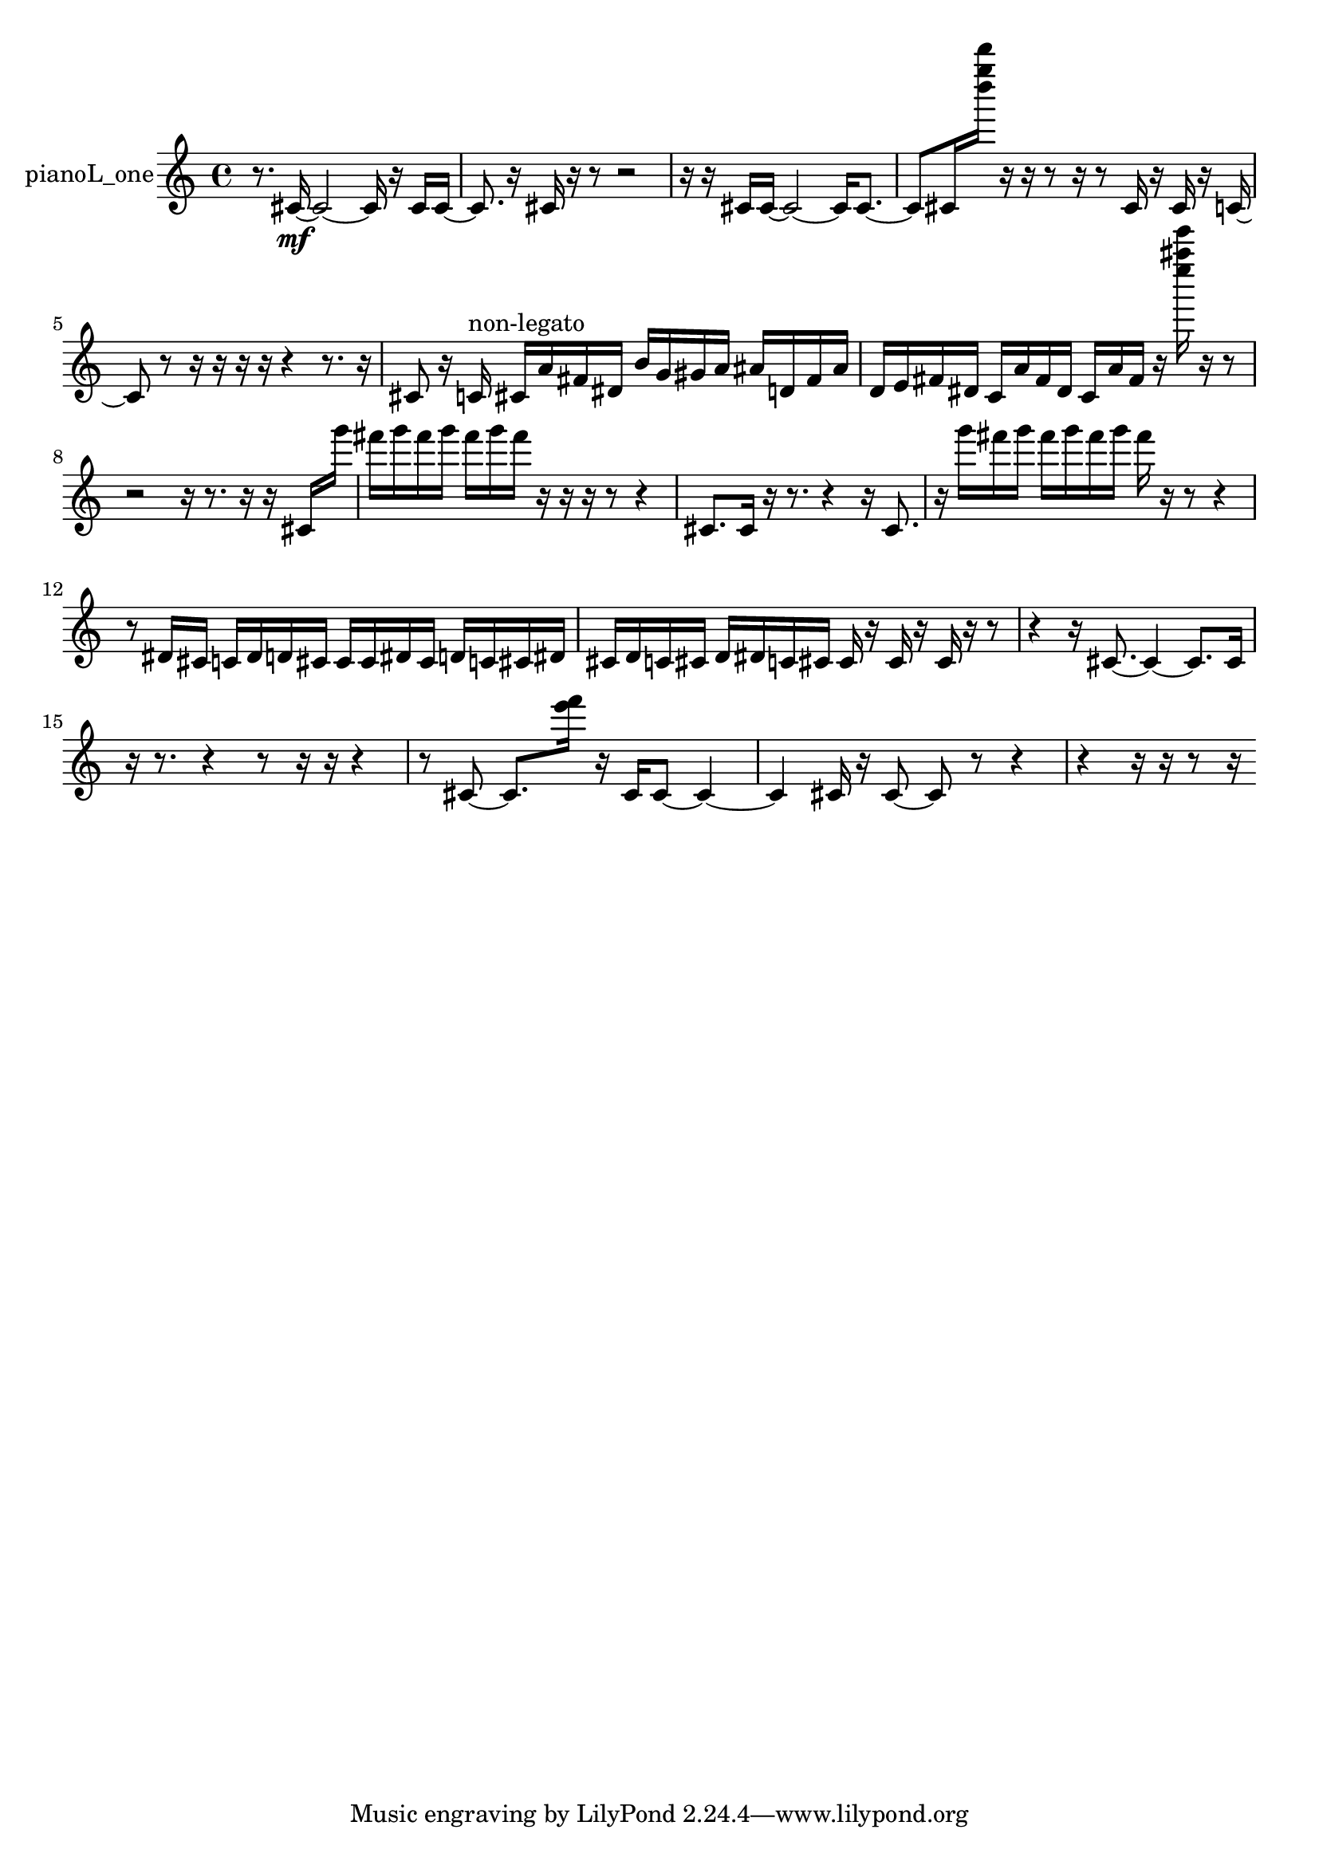 % [notes] external for Pure Data
% development-version July 14, 2014 
% by Jaime E. Oliver La Rosa
% la.rosa@nyu.edu
% @ the Waverly Labs in NYU MUSIC FAS
% Open this file with Lilypond
% more information is available at lilypond.org
% Released under the GNU General Public License.

% HEADERS

glissandoSkipOn = {
  \override NoteColumn.glissando-skip = ##t
  \hide NoteHead
  \hide Accidental
  \hide Tie
  \override NoteHead.no-ledgers = ##t
}

glissandoSkipOff = {
  \revert NoteColumn.glissando-skip
  \undo \hide NoteHead
  \undo \hide Tie
  \undo \hide Accidental
  \revert NoteHead.no-ledgers
}
pianoL_one_part = {

  \time 4/4

  \clef treble 
  % ________________________________________bar 1 :
  r8.  cis'16~\mf 
  cis'2~ 
  cis'16  r16  cis'16  cis'16~  |
  % ________________________________________bar 2 :
  cis'8.  r16 
  cis'16  r16  r8 
  r2  |
  % ________________________________________bar 3 :
  r16  r16  cis'16  cis'16~ 
  cis'2~ 
  cis'16  cis'8.~  |
  % ________________________________________bar 4 :
  cis'8  cis'16  <d'''' g'''' d''''' >16 
  r16  r16  r8 
  r16  r8  cis'16 
  r16  cis'16  r16  c'16~  |
  % ________________________________________bar 5 :
  c'8  r8 
  r16  r16  r16  r16 
  r4 
  r8.  r16  |
  % ________________________________________bar 6 :
  cis'8  r16  c'16^\markup {non-legato } 
  cis'16  a'16  fis'16  dis'16 
  b'16  g'16  gis'16  a'16 
  ais'16  d'16  fis'16  ais'16  |
  % ________________________________________bar 7 :
  d'16  e'16  fis'16  dis'16 
  c'16  a'16  fis'16  dis'16 
  c'16  a'16  fis'16  r16 
  <e'''' ais'''' e''''' >16  r16  r8  |
  % ________________________________________bar 8 :
  r2 
  r16  r8. 
  r16  r16  cis'16  g'''16  |
  % ________________________________________bar 9 :
  fis'''16  g'''16  fis'''16  g'''16 
  fis'''16  g'''16  fis'''16  r16 
  r16  r16  r8 
  r4  |
  % ________________________________________bar 10 :
  cis'8.  cis'16 
  r16  r8. 
  r4 
  r16  cis'8.  |
  % ________________________________________bar 11 :
  r16  g'''16  fis'''16  g'''16 
  fis'''16  g'''16  fis'''16  g'''16 
  fis'''16  r16  r8 
  r4  |
  % ________________________________________bar 12 :
  r8  dis'16  cis'16 
  c'16  dis'16  d'16  cis'16 
  cis'16  cis'16  dis'16  cis'16 
  d'16  c'16  cis'16  dis'16  |
  % ________________________________________bar 13 :
  cis'16  d'16  c'16  cis'16 
  d'16  dis'16  c'16  cis'16 
  cis'16  r16  cis'16  r16 
  cis'16  r16  r8  |
  % ________________________________________bar 14 :
  r4 
  r16  cis'8.~ 
  cis'4~ 
  cis'8.  cis'16  |
  % ________________________________________bar 15 :
  r16  r8. 
  r4 
  r8  r16  r16 
  r4  |
  % ________________________________________bar 16 :
  r8  cis'8~ 
  cis'8.  <e''' f''' >16 
  r16  cis'16  cis'8~ 
  cis'4~  |
  % ________________________________________bar 17 :
  cis'4 
  cis'16  r16  cis'8~ 
  cis'8  r8 
  r4  |
  % ________________________________________bar 18 :
  r4 
  r16  r16  r8 
  r16 
}

\score {
  \new Staff \with { instrumentName = "pianoL_one" } {
    \new Voice {
      \pianoL_one_part
    }
  }
  \layout {
    \mergeDifferentlyHeadedOn
    \mergeDifferentlyDottedOn
    \set harmonicDots = ##t
    \override Glissando.thickness = #4
    \set Staff.pedalSustainStyle = #'mixed
    \override TextSpanner.bound-padding = #1.0
    \override TextSpanner.bound-details.right.padding = #1.3
    \override TextSpanner.bound-details.right.stencil-align-dir-y = #CENTER
    \override TextSpanner.bound-details.left.stencil-align-dir-y = #CENTER
    \override TextSpanner.bound-details.right-broken.text = ##f
    \override TextSpanner.bound-details.left-broken.text = ##f
    \override Glissando.minimum-length = #4
    \override Glissando.springs-and-rods = #ly:spanner::set-spacing-rods
    \override Glissando.breakable = ##t
    \override Glissando.after-line-breaking = ##t
    \set baseMoment = #(ly:make-moment 1/8)
    \set beatStructure = 2,2,2,2
    #(set-default-paper-size "a4")
  }
  \midi { }
}

\version "2.19.49"
% notes Pd External version testing 
